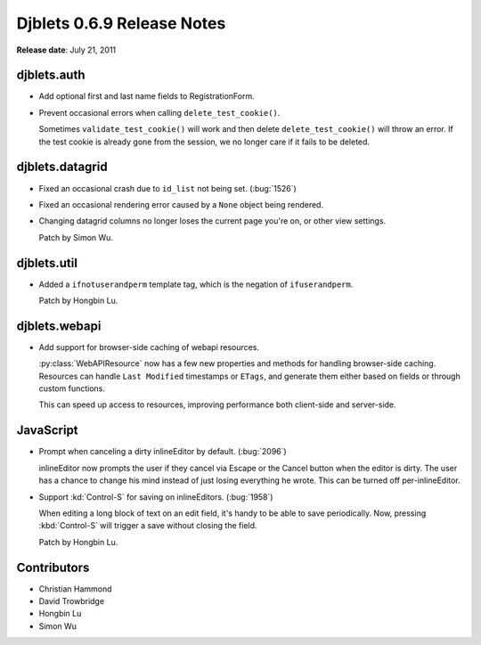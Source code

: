 ===========================
Djblets 0.6.9 Release Notes
===========================

**Release date**: July 21, 2011


djblets.auth
============

* Add optional first and last name fields to RegistrationForm.

* Prevent occasional errors when calling ``delete_test_cookie()``.

  Sometimes ``validate_test_cookie()`` will work and then delete
  ``delete_test_cookie()`` will throw an error. If the test cookie is
  already gone from the session, we no longer care if it fails to
  be deleted.


djblets.datagrid
================

* Fixed an occasional crash due to ``id_list`` not being set. (:bug:`1526`)

* Fixed an occasional rendering error caused by a ``None`` object being
  rendered.

* Changing datagrid columns no longer loses the current page you're on,
  or other view settings.

  Patch by Simon Wu.


djblets.util
============

* Added a ``ifnotuserandperm`` template tag, which is the negation of
  ``ifuserandperm``.

  Patch by Hongbin Lu.


djblets.webapi
==============

* Add support for browser-side caching of webapi resources.

  :py:class:`WebAPIResource` now has a few new properties and methods for
  handling browser-side caching. Resources can handle ``Last Modified``
  timestamps or ``ETags``, and generate them either based on fields or through
  custom functions.

  This can speed up access to resources, improving performance both
  client-side and server-side.


JavaScript
==========

* Prompt when canceling a dirty inlineEditor by default. (:bug:`2096`)

  inlineEditor now prompts the user if they cancel via Escape or the
  Cancel button when the editor is dirty. The user has a chance to
  change his mind instead of just losing everything he wrote. This can
  be turned off per-inlineEditor.

* Support :kd:`Control-S` for saving on inlineEditors. (:bug:`1958`)

  When editing a long block of text on an edit field, it's handy to be
  able to save periodically. Now, pressing :kbd:`Control-S` will trigger a
  save without closing the field.

  Patch by Hongbin Lu.


Contributors
============

* Christian Hammond
* David Trowbridge
* Hongbin Lu
* Simon Wu
